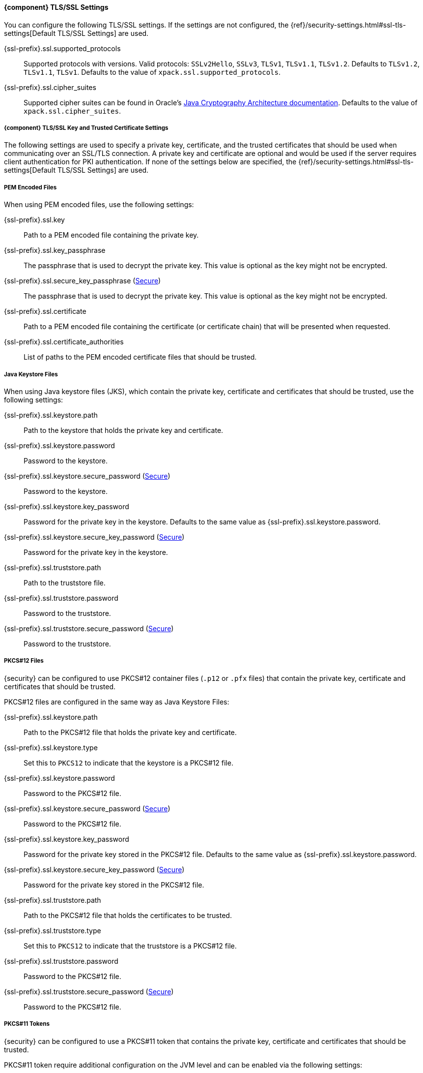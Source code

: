 ==== {component} TLS/SSL Settings
You can configure the following TLS/SSL settings. If the settings are not configured,
the {ref}/security-settings.html#ssl-tls-settings[Default TLS/SSL Settings]
are used.

ifdef::server[]
+{ssl-prefix}.ssl.enabled+::
Used to enable or disable TLS/SSL. The default is `false`.
endif::server[]

+{ssl-prefix}.ssl.supported_protocols+::
Supported protocols with versions. Valid protocols: `SSLv2Hello`,
`SSLv3`, `TLSv1`, `TLSv1.1`, `TLSv1.2`. Defaults to `TLSv1.2`, `TLSv1.1`,
`TLSv1`. Defaults to the value of `xpack.ssl.supported_protocols`.

ifdef::server[]
+{ssl-prefix}.ssl.client_authentication+::
Controls the server's behavior in regard to requesting a certificate
from client connections. Valid values are `required`, `optional`, and `none`.
`required` forces a client to present a certificate, while `optional`
requests a client certificate but the client is not required to present one.
ifndef::client-auth-default[]
Defaults to the value of `xpack.ssl.client_authentication`.
endif::client-auth-default[]
ifdef::client-auth-default[]
Defaults to +{client-auth-default}+.
endif::client-auth-default[]
endif::server[]

ifdef::verifies[]
+{ssl-prefix}.ssl.verification_mode+::
Controls the verification of certificates. Valid values are `none`,
`certificate`, and `full`.
See <<ssl-tls-settings, `xpack.ssl.verification_mode`>> for a description of these values.
Defaults to the value of `xpack.ssl.verification_mode`.
endif::verifies[]

+{ssl-prefix}.ssl.cipher_suites+::
Supported cipher suites can be found in Oracle's http://docs.oracle.com/javase/8/docs/technotes/guides/security/SunProviders.html[
Java Cryptography Architecture documentation]. Defaults to the value of
`xpack.ssl.cipher_suites`.

ifdef::asciidoctor[]
[#{ssl-context}-tls-ssl-key-trusted-certificate-settings]
===== {component} TLS/SSL Key and Trusted Certificate Settings
endif::[]
ifndef::asciidoctor[]
===== anchor:{ssl-context}-tls-ssl-key-trusted-certificate-settings[] {component} TLS/SSL Key and Trusted Certificate Settings
endif::[]

The following settings are used to specify a private key, certificate, and the
trusted certificates that should be used when communicating over an SSL/TLS connection.
ifdef::server[]
A private key and certificate must be configured.
endif::server[]
ifndef::server[]
A private key and certificate are optional and would be used if the server requires client authentication for PKI
authentication.
endif::server[]
If none of the settings below are specified, the {ref}/security-settings.html#ssl-tls-settings[Default TLS/SSL Settings] are used.


===== PEM Encoded Files

When using PEM encoded files, use the following settings:

+{ssl-prefix}.ssl.key+::
Path to a PEM encoded file containing the private key.

+{ssl-prefix}.ssl.key_passphrase+::
The passphrase that is used to decrypt the private key. This value is optional
as the key might not be encrypted.

+{ssl-prefix}.ssl.secure_key_passphrase+ (<<secure-settings,Secure>>)::
The passphrase that is used to decrypt the private key. This value is optional
as the key might not be encrypted.

+{ssl-prefix}.ssl.certificate+::
Path to a PEM encoded file containing the certificate (or certificate chain)
that will be presented when requested.

+{ssl-prefix}.ssl.certificate_authorities+::
List of paths to the PEM encoded certificate files that should be trusted.

===== Java Keystore Files

When using Java keystore files (JKS), which contain the private key, certificate
and certificates that should be trusted, use the following settings:

+{ssl-prefix}.ssl.keystore.path+::
Path to the keystore that holds the private key and certificate.

+{ssl-prefix}.ssl.keystore.password+::
Password to the keystore.

+{ssl-prefix}.ssl.keystore.secure_password+ (<<secure-settings,Secure>>)::
Password to the keystore.

+{ssl-prefix}.ssl.keystore.key_password+::
Password for the private key in the keystore. Defaults to the
same value as +{ssl-prefix}.ssl.keystore.password+.

+{ssl-prefix}.ssl.keystore.secure_key_password+ (<<secure-settings,Secure>>)::
Password for the private key in the keystore.

+{ssl-prefix}.ssl.truststore.path+::
Path to the truststore file.

+{ssl-prefix}.ssl.truststore.password+::
Password to the truststore.

+{ssl-prefix}.ssl.truststore.secure_password+ (<<secure-settings,Secure>>)::
Password to the truststore.

ifdef::asciidoctor[]
[#{ssl-context}-pkcs12-files]
===== PKCS#12 Files
endif::[]
ifndef::asciidoctor[]
===== anchor:{ssl-context}-pkcs12-files[] PKCS#12 Files
endif::[]

{security} can be configured to use PKCS#12 container files (`.p12` or `.pfx` files)
that contain the private key, certificate and certificates that should be trusted.

PKCS#12 files are configured in the same way as Java Keystore Files:

+{ssl-prefix}.ssl.keystore.path+::
Path to the PKCS#12 file that holds the private key and certificate.

+{ssl-prefix}.ssl.keystore.type+::
Set this to `PKCS12` to indicate that the keystore is a PKCS#12 file.

+{ssl-prefix}.ssl.keystore.password+::
Password to the PKCS#12 file.

+{ssl-prefix}.ssl.keystore.secure_password+ (<<secure-settings,Secure>>)::
Password to the PKCS#12 file.

+{ssl-prefix}.ssl.keystore.key_password+::
Password for the private key stored in the PKCS#12 file.
Defaults to the same value as +{ssl-prefix}.ssl.keystore.password+.

+{ssl-prefix}.ssl.keystore.secure_key_password+ (<<secure-settings,Secure>>)::
Password for the private key stored in the PKCS#12 file.

+{ssl-prefix}.ssl.truststore.path+::
Path to the PKCS#12 file that holds the certificates to be trusted.

+{ssl-prefix}.ssl.truststore.type+::
Set this to `PKCS12` to indicate that the truststore is a PKCS#12 file.

+{ssl-prefix}.ssl.truststore.password+::
Password to the PKCS#12 file.

+{ssl-prefix}.ssl.truststore.secure_password+ (<<secure-settings,Secure>>)::
Password to the PKCS#12 file.

ifdef::asciidoctor[]
[#{ssl-context}-pkcs11-tokens]
===== PKCS#11 Tokens
endif::[]
ifndef::asciidoctor[]
===== anchor:{ssl-context}-pkcs11-tokens[] PKCS#11 Tokens
endif::[]

{security} can be configured to use a PKCS#11 token that contains the private key,
certificate and certificates that should be trusted.

PKCS#11 token require additional configuration on the JVM level and can be enabled
via the following settings:

+{ssl-prefix}.keystore.type+::
Set this to `PKCS11` to indicate that the PKCS#11 token should be used as a keystore.

+{ssl-prefix}.truststore.type+::
Set this to `PKCS11` to indicate that the PKCS#11 token should be used as a truststore.